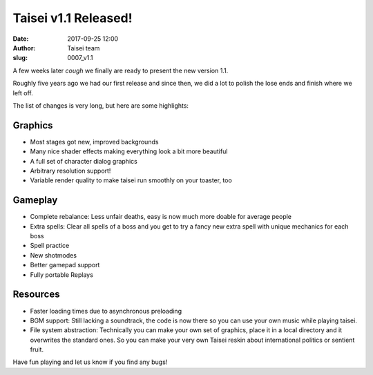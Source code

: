 Taisei v1.1 Released!
#####################
:date: 2017-09-25 12:00
:author: Taisei team
:slug: 0007_v1.1

A few weeks later *cough* we finally are ready to present the new version 1.1.

Roughly five years ago we had our first release and since then, we did a lot to polish the lose ends and finish where we left off.

The list of changes is very long, but here are some highlights:

Graphics
""""""""

- Most stages got new, improved backgrounds
- Many nice shader effects making everything look a bit more beautiful
- A full set of character dialog graphics
- Arbitrary resolution support!
- Variable render quality to make taisei run smoothly on your toaster, too

Gameplay
""""""""

- Complete rebalance: Less unfair deaths, easy is now much more doable for average people
- Extra spells: Clear all spells of a boss and you get to try a fancy new extra spell with unique mechanics for each boss
- Spell practice
- New shotmodes
- Better gamepad support
- Fully portable Replays

Resources
"""""""""

- Faster loading times due to asynchronous preloading
- BGM support: Still lacking a soundtrack, the code is now there so you can use your own music while playing taisei.
- File system abstraction: Technically you can make your own set of
  graphics, place it in a local directory and it overwrites the
  standard ones. So you can make your very own Taisei reskin about
  international politics or sentient fruit.

Have fun playing and let us know if you find any bugs!

